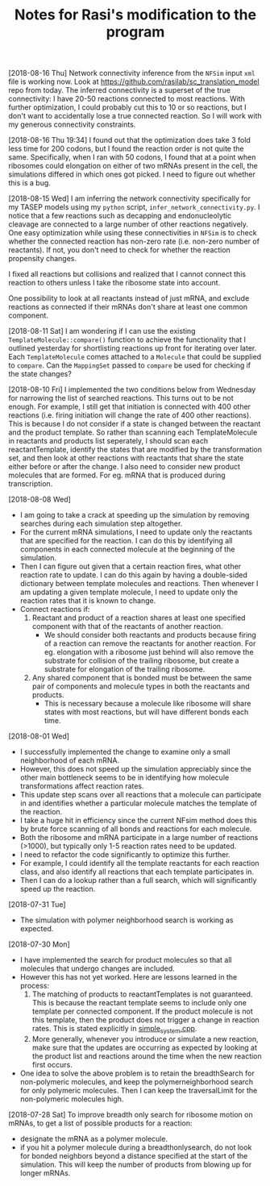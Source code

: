 #+TITLE: Notes for Rasi's modification to the program

[2018-08-16 Thu]
Network connectivity inference from the =NFSim= input =xml= file is working now. Look at [[https://github.com/rasilab/sc_translation_model]] repo from today. The inferred connectivity is a superset of the true connectivity: I have 20-50 reactions connected to most reactions. With further optimization, I could probably cut this to 10 or so reactions, but I don't want to accidentally lose a true connected reaction. So I will work with my generous connectivity constraints.

[2018-08-16 Thu 19:34]
I found out that the optimization does take 3 fold less time for 200 codons, but I found the reaction order is not quite the same. Specifically, when I ran with 50 codons, I found that at a point when ribosomes could elongation on either of two mRNAs present in the cell, the simulations differed in which ones got picked. I need to figure out whether this is a bug.

[2018-08-15 Wed]
I am inferring the network connectivity specifically for my TASEP models using my =python= script, =infer_network_connectivity.py=.
I notice that a few reactions such as decapping and endonucleolytic cleavage are connected to a large number of other reactions negatively. One easy optimization while using these connectivities in =NFSim= is to check whether the connected reaction has non-zero rate (i.e. non-zero number of reactants). If not, you don't need to check for whether the reaction propensity changes.

I fixed all reactions but collisions and realized that I cannot connect this reaction to others unless I take the ribosome state into account. 

One possibility to look at all reactants instead of just mRNA, and exclude reactions as connected if their mRNAs don't share at least one common component.

[2018-08-11 Sat]
I am wondering if I can use the existing =TemplateMolecule::compare()= function to achieve the functionality that I outlined yesterday for shortlisting reactions up front for iterating over later.
Each =TemplateMolecule= comes attached to a =Molecule= that could be supplied to =compare=.
Can the =MappingSet= passed to =compare= be used for checking if the state changes?

[2018-08-10 Fri]
I implemented the two conditions below from Wednesday for narrowing the list of searched reactions.
This turns out to be not enough.
For example, I still get that initiation is connected with 400 other reactions (i.e. firing initiation will change the rate of 400 other reactions).
This is because I do not consider if a state is changed between the reactant and the product template.
So rather than scanning each TemplateMolecule in reactants and products list seperately, I should scan each reactantTemplate, identify the states that are modified by the transformation set, and then look at other reactions with reactants that share the state either before or after the change.
I also need to consider new product molecules that are formed. For eg. mRNA that is produced during transcription.


[2018-08-08 Wed]
- I am going to take a crack at speeding up the simulation by removing searches during each simulation step altogether.
- For the current mRNA simulations, I need to update only the reactants that are specified for the reaction. I can do this by identifying all components in each connected molecule at the beginning of the simulation.
- Then I can figure out given that a certain reaction fires, what other reaction rate to update. I can do this again by having a double-sided dictionary between template molecules and reactions. Then whenever I am updating a given template molecule, I need to update only the reaction rates that it is known to change.
- Connect reactions if:
  1. Reactant and product of a reaction shares at least one specified component with that of the reactants of another reaction.
     - We should consider both reactants and products because firing of a reaction can remove the reactants for another reaction. For eg. elongation with a ribosome just behind will also remove the substrate for collision of the trailing ribosome, but create a substrate for elongation of the trailing ribosome.
  2. Any shared component that is bonded must be between the same pair of components and molecule types in both the reactants and products.
     - This is necessary because a molecule like ribosome will share states with most reactions, but will have different bonds each time.

[2018-08-01 Wed]
- I successfully implemented the change to examine only a small neighborhood of each mRNA. 
- However, this does not speed up the simulation appreciably since the other main bottleneck seems to be in identifying how molecule transformations affect reaction rates.
- This update step scans over all reactions that a molecule can participate in and identifies whether a particular molecule matches the template of the reaction.
- I take a huge hit in efficiency since the current NFsim method does this by brute force scanning of all bonds and reactions for each molecule.
- Both the ribosome and mRNA participate in a large number of reactions (>1000), but typically only 1-5 reaction rates need to be updated.
- I need to refactor the code significantly to optimize this further.
- For example, I could identify all the template reactants for each reaction class, and also identify all reactions that each template participates in.
- Then I can do a lookup rather than a full search, which will significantly speed up the reaction.

[2018-07-31 Tue]
- The simulation with polymer neighborhood search is working as expected.

[2018-07-30 Mon]

- I have implemented the search for product molecules so that all molecules that undergo changes are included.
- However this has not yet worked. Here are lessons learned in the process:
  1. The matching of products to reactantTemplates is not guaranteed. This is because the reactant template seems to include only one template per connected component. If the product molecule is not this template, then the product does not trigger a change in reaction rates. This is stated explicitly in [[file:src/NFtest/simple_system/simple_system.cpp][simple_system.cpp]].  
  2. More generally, whenever you introduce or simulate a new reaction, make sure that the updates are occurring as expected by looking at the product list and reactions around the time when the new reaction first occurs.
- One idea to solve the above problem is to retain the breadthSearch for non-polymeric molecules, and keep the polymerneighborhood search for only polymeric molecules. Then I can keep the traversalLimit for the non-polymeric molecules high.

[2018-07-28 Sat]
To improve breadth only search for ribosome motion on mRNAs, to get a list of possible products for a reaction:
- designate the mRNA as a polymer molecule.
- if you hit a polymer molecule during a breadthonlysearch, do not look for bonded neighbors beyond a distance specified at the start of the simulation. This will keep the number of products from blowing up for longer mRNAs.
